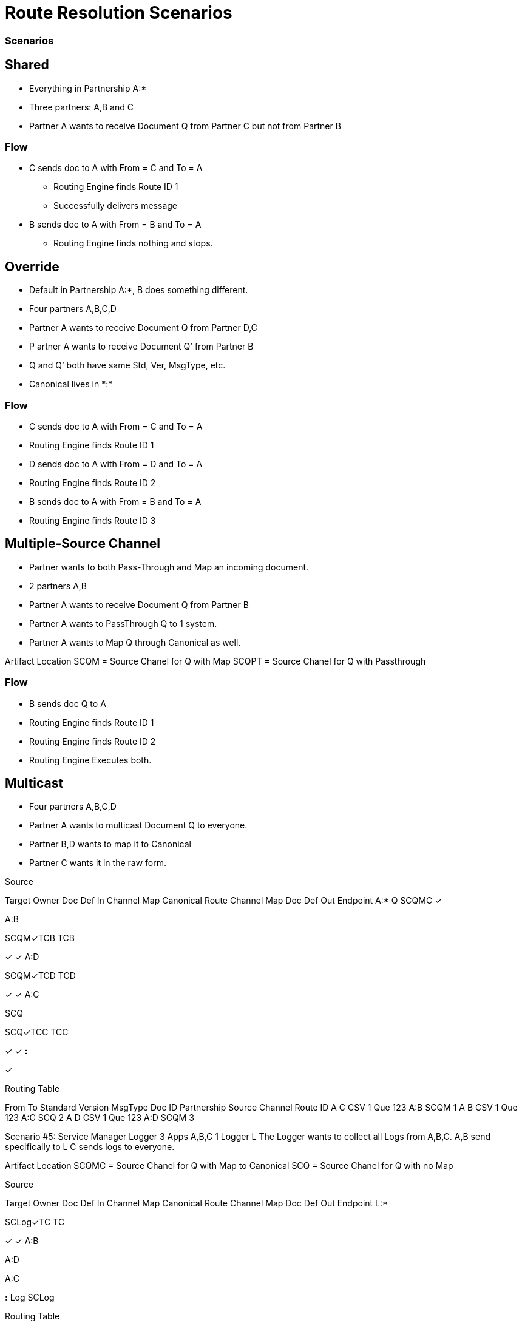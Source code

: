 = Route Resolution Scenarios

////

== Any-to-Any Table Model

=== Assumptions

* Partner represents the company itself, for example name and identifiers and contacts, without any partnership
* Every Partner has a namespace it can use for any partners it talks to. (A:*)
* Every partner to partner relationship has/is a namespace for artifacts used only between them
* All artifacts live in or belong to a partnership/namespace.
* Every partner has visibility into (a relationship with?) the  *:* “shared” partner
* Route resolution does not care about inbound vs. outbound, it’s always the same algorithm.
* All Routes have a From Partner attribute - to prevent self-subscribing
** From Partner can be null (*)
* All Routes also have a To Partner attribute - to enable filtering and tracking.
** To Partner can’t be null

=== Definitions/notation

FP::
From Partner

TP::
To Partner

USC::
Unique Search Criteria (Usually: Std, Ver, MsgType, etc., From, and To)

Multicast:: 
TP is not provided

*:: ANY Partner

XP:YP::
Partnership between Partner X and Partner Y

XP:*::
Partnership between Partner X and all other partners

=== Rules

* All Multicast documents must be defined in the Multicasting Partnership (MP:*) or Shared Space (*:*).
* Routes Definitions have From (Can be *) and To (Cannot be *) Partners
* Route Resolution Queries must have From Partner
* It is now ok to have multiple source channels for a single doc type
* (Soft) Routes must be in a Partnership between partners (FP:TP)
* (Soft) When you add a route definition, if USC already exists but for a diff doc def.
** Warn the User
////

////
=== Routing Table

|===

|From |To |Standard |Version |MsgType |Doc ID|Partnership |Source Channel |Route ID

|Value
|Value
|Value
|Value
|Value
|Value
|Value
|Value
|Value

|===


|===

|From |To |URN |Route ID

|Value
|Value
|Value
|Value
|Value
|Value
|Value
|Value
|Value

|===


This table is either:

* Compiled by addition as new Route Definitions are created, or
* A view created by joining doc def, source channel, and route tables.
* From can be * or ANY
* Should be Unique on Route ID column
* USC = From, To, URN (Standard, Version, MsgType, etc.)


=== Resolution Logic
. Find FP and TP id’s using the identifiers.
.. If FP is null, throw error.
. Search Routing Table
.. Using USC filter Route Table and find all rows that match the USC.
... If From is * in the table, accept all Documents where the missing From partner has a partnership with the To partner.
.. Gather all Routes that match.
... Inspect all Source Document Definitions from all the Routes.
.... If they are all the same Definition then Continue.
.... If they are not all the same throw warning and continue.
. (Future) Filter Source Channels found using Content-based Route Filter . (CBRF)
. Filter Routes found in 2 using CBRF
. Return results

////


=== Scenarios

== Shared 

* Everything in Partnership A:*
* Three partners: A,B and C
* Partner A wants to receive Document Q from Partner C but not from Partner B

////

==== Artifact Location

|===
|Source 4+|Source| 4+|Target

|Owner 
|Doc Def In
|Channel
|Map
|Canonical 
|Route
|Channel
|Map
|Doc Def Out
|Endpoint

|A:*
|✓
|✓
|✓
|✓
|
|✓
|
|✓
|✓

|A:B
| 
| 
| 
| 
| 
| 
| 
| 
| 


|A:C
| 
| 
| 
| 
|✓
| 
| 
| 
| 
| 

|===

==== Routing Table

|===

|From |To |Standard |Version |MsgType |Doc ID|Partnership |Source Channel |Route ID

|C
|A
|CSV
|1
|Q
|123
|A:C
|xyz
|1

|===

////


=== Flow

* C sends doc to A with From = C and To = A
** Routing Engine finds Route ID 1
** Successfully delivers message
* B sends doc to A with From = B and To = A
** Routing Engine finds nothing and stops.


== Override 

* Default in Partnership A:*, B does something different.
* Four partners A,B,C,D
* Partner A wants to receive Document Q from Partner D,C
* P artner A wants to receive Document Q’ from Partner B
* Q and Q’ both have same Std, Ver, MsgType, etc.
* Canonical lives in +*:*+

////
Artifact Location



Source


Target
Owner
Doc
Def In
Channel
Map
Canonical 
Route
Channel
Map
Doc
Def
Out
Endpoint
A:*
Q
SCQ
✓




TC


✓
✓
A:B








SCQ’✓TC








A:C








SCQ✓TC








A:D








SCQ✓TC








B:*
Q’
SCQ’
✓












*:*






✓











Routing Table

From
To
Standard
Version
MsgType
Doc ID
Route Partnership
Source Channel
Route ID
C
A
CSV
1
Que
123
A:C
SCQ
1
D
A
CSV
1
Que
123
A:D
SCQ
2
B
A
CSV
1
Que
234
A:B
SCQ’
3
////

=== Flow
* C sends doc to A with From = C and To = A
* Routing Engine finds Route ID 1
* D sends doc to A with From = D and To = A
* Routing Engine finds Route ID 2
* B sends doc to A with From = B and To = A
* Routing Engine finds Route ID 3


== Multiple-Source Channel 

* Partner wants to both Pass-Through and Map an incoming document.
* 2 partners A,B
* Partner A wants to receive Document Q from Partner B
* Partner A wants to PassThrough Q to 1 system.
* Partner A wants to Map Q through Canonical as well.

Artifact Location
SCQM = Source Chanel for Q with Map
SCQPT = Source Chanel for Q with Passthrough


////
Source


Target
Owner
Doc
Def In
Channel
Map
Canonical 
Route
Channel
Map
Doc
Def
Out
Endpoint
A:*
Q
SCQM
SCQPT
✓
N/A




TCM
TCPT
✓
N/A
✓
✓
✓
✓
A:B








SCQM✓TCM
SCQPT✓TCPT








*:*






✓











Routing Table

From
To
Standard
Version
MsgType
Doc ID
Partnership
Source Channel
Route ID
B
A
CSV
1
Que
123
A:B
SCQM
1
B
A
CSV
1
Que
123
A:B
SCQPT
2
////

=== Flow 

* B sends doc Q to A
* Routing Engine finds Route ID 1
* Routing Engine finds Route ID 2
* Routing Engine Executes both.


== Multicast

* Four partners A,B,C,D
* Partner A wants to multicast Document Q to everyone.
* Partner B,D wants to map it to Canonical
* Partner C wants it in the raw form.


////

=== Artifact Location

* SCQMC = Source Chanel for Q with Map to Canonical
* SCQ = Source Chanel for Q with no Map

////

Source


Target
Owner
Doc
Def In
Channel
Map
Canonical 
Route
Channel
Map
Doc
Def
Out
Endpoint
A:*
Q
SCQMC
✓












A:B








SCQM✓TCB
TCB


✓
✓
A:D








SCQM✓TCD
TCD


✓
✓
A:C


SCQ




SCQ✓TCC
TCC


✓
✓
*:*






✓











Routing Table

From
To
Standard
Version
MsgType
Doc ID
Partnership
Source Channel
Route ID
A
C
CSV
1
Que
123
A:B
SCQM
1
A
B
CSV
1
Que
123
A:C
SCQ
2
A
D
CSV
1
Que
123
A:D
SCQM
3
////

=== Flow

* A sends Q with From Parter = A and To Partner = *
** Routing Engine finds Route ID 1
** Routing Engine finds Route ID 2
** Routing Engine finds Route ID 3
** Routing Engine Executes all.

////
Scenario #5: Service Manager Logger
3 Apps A,B,C
1 Logger L
The Logger wants to collect all Logs from A,B,C.
A,B send specifically to L
C sends logs to everyone.

Artifact Location
SCQMC = Source Chanel for Q with Map to Canonical
SCQ = Source Chanel for Q with no Map



Source


Target
Owner
Doc
Def In
Channel
Map
Canonical 
Route
Channel
Map
Doc
Def
Out
Endpoint
L:*








SCLog✓TC
TC


✓
✓
A:B


















A:D


















A:C


















*:*
Log
SCLog















Routing Table

From
To
Standard
Version
MsgType
Doc ID
Partnership
Source Channel
Route ID
*
L
CSV
1
Log
123
L:*
SCLog
1


Flow: 
A sends Log From Parter = A and To Partner = L
Routing Engine finds and executes Route ID 1
C sends Log From Parter = C and To Partner = *
Routing Engine finds and executes Route ID 1
Scenario #6: Two Big Hitters
2 Main Partners A,B
They both have their own definition of Q.
Qa and Qb both have the same Std, Ver,MsgType.
B sends Qb to A
A sends Qa to B

Artifact Location





Source


Target
Owner
Doc
Def In
Channel
Map
Canonical 
Route
Channel
Map
Doc
Def
Out
Endpoint
A:*
Qa
SCQa
✓




TCa


✓
✓
B:*
Qb
SCQb
✓




TCb


✓
✓
A:B








SCQa✓TCb
SCQb✓TCa








*:*






✓











Routing Table

From
To
Standard
Version
MsgType
Doc ID
Partnership
Source Channel
Route ID
A
B
CSV
1
Que
123
A:B
SCQa
1
B
A
CSV
1
Que
432
A:B
SCQb
2


Flow: 
A sends Qa From Parter = A and To Partner = B
Routing Engine finds and executes Route ID 1
B sends Qb From Parter = B and To Partner = A
Routing Engine finds and executes Route ID 2



_________________________________ Future Ideas ________________________________
Scenario #7: Delayed Routing
This scenario uses the Delayed Routing in the Resolution Logic
3 Partners A,B,C
A is sending a document Q to B and C
We cannot extract the To Partner from Q before we map.

Artifact Location





Source


Target
Owner
Doc
Def In
Channel
Map
Canonical 
Route
Channel
Map
Doc
Def
Out
Endpoint
A:*
Q
SCQ
✓












A:B








SCQ✓TCb
TCb


✓
✓
A:C








SCQ✓TCc
TCc


✓
✓
*:*






✓











Routing Table

From
To
Standard
Version
MsgType
Doc ID
Partnership
Source Channel
Route ID
A
B
CSV
1
Que
123
A:B
SCQ
1
A
C
CSV
1
Que
123
A:C
SCQ
2


Flow: 
A sends Q  with From Parter = A and To Partner = *
Routing Engine finds and executes Source Channel SCQ and extracts data from the Map.
Routing engine then uses that data to do CBR on both Route 1 and 2.
Routing engine runs only the Route that matches.

Resolution Logic with *Delayed Routing*
Find FP and TP using the identifiers
If FP is null, throw error.
Search Routing Table
Using USC filter Route Table and find all rows that match the USC.
If From or To is * in the table, accept all Documents where the missing partner has a partnership with the other partner.
Gather all Routes that match.
Filter Source Channels found using Content-based Route Filter (CBRF)
Execute Source Channel Map
Filter Routes found using CBRF using Data extracted from Map
Return results

////

